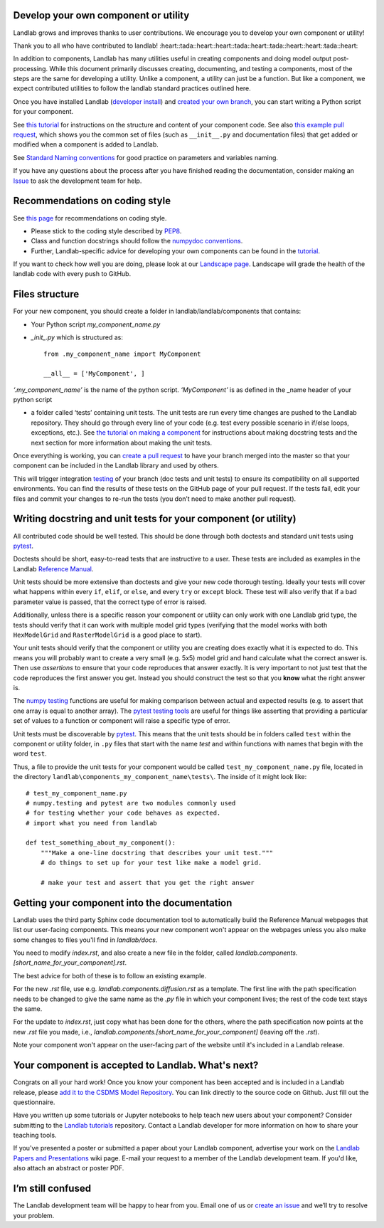 .. _landlab_component_dev_page:

Develop your own component or utility
-------------------------------------


Landlab grows and improves thanks to user contributions. We encourage you to develop your own component or utility!

Thank you to all who have contributed to landlab!
:heart::tada::heart::heart::tada::heart::tada::heart::heart::tada::heart::

In addition to components, Landlab has many utilities useful in creating components and doing model output post-processing. While this document primarily discusses creating, documenting, and testing a components, most of the steps are the same for developing a utility. Unlike a component, a utility can just be a function. But like a component, we expect contributed utilities to follow the landlab standard practices outlined here.

Once you have installed Landlab (`developer install <https://github.com/landlab/landlab/wiki/Installing-Landlab-from-source-code-(%22developer-install%22)>`_) and `created your own branch <https://github.com/landlab/landlab/wiki/Developing-with-github-and-git>`_, you can start writing a Python script for your component.

See `this tutorial <https://nbviewer.jupyter.org/github/landlab/tutorials/blob/master/making_components/making_components.ipynb>`_ for instructions on the structure and content of your component code. See also `this example pull request <https://github.com/landlab/landlab/pull/678>`_, which shows you the common set of files (such as ``__init__.py`` and documentation files) that get added or modified when a component is added to Landlab.

See `Standard Naming conventions <https://github.com/landlab/landlab/wiki/Standard-names>`_ for good practice on parameters and variables naming.

If you have any questions about the process after you have finished reading the documentation, consider making an `Issue
<https://github.com/landlab/landlab/issues/new/>`_ to ask the development team for help.

Recommendations on coding style
-------------------------------

See `this page <https://github.com/landlab/landlab/wiki/Style-conventions#style-enforcement>`_ for recommendations on coding style.

- Please stick to the coding style described by `PEP8 <https://www.python.org/dev/peps/pep-0008/>`_.
- Class and function docstrings should follow the `numpydoc conventions <https://github.com/numpy/numpy/blob/master/doc/HOWTO_DOCUMENT.rst.txt>`_.
- Further, Landlab-specific advice for developing your own components can be found in the `tutorial <https://nbviewer.jupyter.org/github/landlab/tutorials/blob/master/making_components/making_components.ipynb>`_.

If you want to check how well you are doing, please look at our `Landscape page <https://landscape.io>`_. Landscape will grade the health of the landlab code with every push to GitHub.

Files structure
---------------
For your new component, you should create a folder in landlab/landlab/components that contains:

- Your Python script `my_component_name.py`
- `_init_.py` which is structured as::


   from .my_component_name import MyComponent

   __all__ = ['MyComponent', ]


`‘.my_component_name’` is the name of the python script.
`‘MyComponent’` is as defined in the _name header of your python script

- a folder called ‘tests’ containing unit tests. The unit tests are run every time changes are pushed to the Landlab repository. They should go through every line of your code (e.g. test every possible scenario in if/else loops, exceptions, etc.). See `the tutorial on making a component <https://nbviewer.jupyter.org/github/landlab/tutorials/blob/master/making_components/making_components.ipynb>`_ for instructions about making docstring tests and the next section for more information about making the unit tests.

Once everything is working, you can `create a pull request <https://github.com/landlab/landlab/wiki/Developing-with-github-and-git>`_ to have your branch merged into the master so that your component can be included in the Landlab library and used by others.

This will trigger integration `testing <http://landlab.readthedocs.io/en/latest/dev_guide_install.html#testing>`_ of your branch (doc tests and unit tests) to ensure its compatibility on all supported environments. You can find the results of these tests on the GitHub page of your pull request. If the tests fail, edit your files and commit your changes to re-run the tests (you don’t need to make another pull request).

Writing docstring and unit tests for your component (or utility)
----------------------------------------------------------------

All contributed code should be well tested. This should be done through both doctests and standard unit tests using `pytest <https://docs.pytest.org/en/latest/>`_.

Doctests should be short, easy-to-read tests that are instructive to a user. These tests are included as examples in the Landlab `Reference Manual <http://landlab.readthedocs.io/en/release/>`_.

Unit tests should be more extensive than doctests and give your new code thorough testing. Ideally your tests will cover what happens within every ``if``, ``elif``, or ``else``, and every ``try`` or ``except`` block. These test will also verify that if a bad parameter value is passed, that the correct type of error is raised.

Additionally, unless there is a specific reason your component or utility can only work with one Landlab grid type, the tests should verify that it can work with multiple model grid types (verifying that the model works with both ``HexModelGrid`` and ``RasterModelGrid`` is a good place to start).

Your unit tests should verify that the component or utility you are creating does exactly what it is expected to do. This means you will probably want to create a very small (e.g. 5x5) model grid and hand calculate what the correct answer is. Then use *assertions* to ensure that your code reproduces that answer exactly. It is very important to not just test that the code reproduces the first answer you get. Instead you should construct the test so that you **know** what the right answer is.

The `numpy testing <https://docs.scipy.org/doc/numpy-1.13.0/reference/routines.testing.html>`_ functions are useful for making comparison between actual and expected results (e.g. to assert that one array is equal to another array). The `pytest testing tools <https://docs.pytest.org/en/latest/assert.html>`_ are useful for things like asserting that providing a particular set of values to a function or component will raise a specific type of error.

Unit tests must be discoverable by `pytest <https://docs.pytest.org/en/latest/>`_. This means that the unit tests should be in folders called ``test`` within the component or utility folder, in ``.py`` files that start with the name `test` and within functions with names that begin with the word ``test``.

Thus, a file to provide the unit tests for your component would be called ``test_my_component_name.py`` file, located in the directory ``landlab\components_my_component_name\tests\``. The inside of it might look like::

   # test_my_component_name.py
   # numpy.testing and pytest are two modules commonly used
   # for testing whether your code behaves as expected.
   # import what you need from landlab

   def test_something_about_my_component():
       """Make a one-line docstring that describes your unit test."""
       # do things to set up for your test like make a model grid.

       # make your test and assert that you get the right answer

Getting your component into the documentation
---------------------------------------------
Landlab uses the third party Sphinx code documentation tool to automatically build the Reference Manual webpages that list our user-facing components. This means your new component won't appear on the webpages unless you also make some changes to files you'll find in `landlab/docs`.

You need to modify `index.rst`, and also create a new file in the folder, called `landlab.components.[short_name_for_your_component].rst`.

The best advice for both of these is to follow an existing example.

For the new `.rst` file, use e.g. `landlab.components.diffusion.rst` as a template. The first line with the path specification needs to be changed to give the same name as the `.py` file in which your component lives; the rest of the code text stays the same.

For the update to `index.rst`, just copy what has been done for the others, where the path specification now points at the new `.rst` file you made, i.e., `landlab.components.[short_name_for_your_component]` (leaving off the `.rst`).

Note your component won't appear on the user-facing part of the website until it's included in a Landlab release.

Your component is accepted to Landlab. What's next?
---------------------------------------------------
Congrats on all your hard work! Once you know your component has been accepted and is included in a Landlab release, please `add it to the CSDMS Model Repository <http://csdms.colorado.edu/wiki/Contribute_model>`_. You can link directly to the source code on Github. Just fill out the questionnaire.

Have you written up some tutorials or Jupyter notebooks to help teach new users about your component? Consider submitting to the `Landlab tutorials <https://github.com/landlab/tutorials>`_ repository. Contact a Landlab developer for more information on how to share your teaching tools.

If you've presented a poster or submitted a paper about your Landlab component, advertise your work on the `Landlab Papers and Presentations <https://github.com/landlab/landlab/wiki/Landlab-Papers-and-Presentations>`_ wiki page. E-mail your request to a member of the Landlab development team. If you'd like, also attach an abstract or poster PDF.

I’m still confused
------------------
The Landlab development team will be happy to hear from you. Email one of us or `create an issue <https://github.com/landlab/landlab/issues>`_ and we’ll try to resolve your problem.
